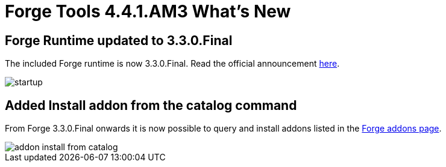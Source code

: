 = Forge Tools 4.4.1.AM3 What's New
:page-layout: whatsnew
:page-component_id: forge
:page-component_version: 4.4.1.AM3
:page-product_id: jbt_core
:page-product_version: 4.4.1.AM3

ifndef::finalnn[]
== Forge Runtime updated to 3.3.0.Final

The included Forge runtime is now 3.3.0.Final. Read the official announcement http://forge.jboss.org/news/jboss-forge-3.3.0.final-is-here[here].

image::images/4.4.1.AM3/startup.png[]

endif::finalnn[]

== Added Install addon from the catalog command

From Forge 3.3.0.Final onwards it is now possible to query and install addons listed in the http://forge.jboss.org/addons[Forge addons page].

image::images/4.4.1.AM3/addon-install-from-catalog.png[]
